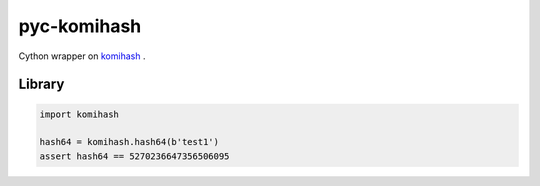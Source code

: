 pyc-komihash
============

Cython wrapper on `komihash <https://github.com/avaneev/komihash>`_ .

Library
-------

.. code:: python

  import komihash
  
  hash64 = komihash.hash64(b'test1')
  assert hash64 == 5270236647356506095
